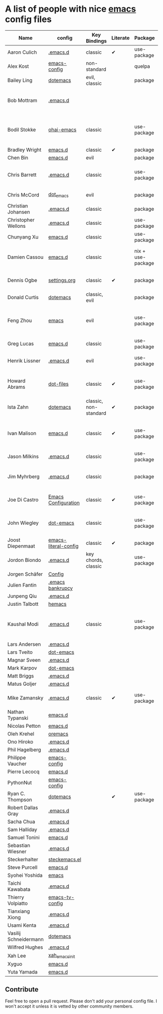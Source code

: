 * A list of people with nice [[https://www.gnu.org/software/emacs/][emacs]] config files

|-----------------------+----------------------+-----------------------+----------+-------------------+---------------+----------+-------------------------------------------------------------|
| Name                  | config               | Key Bindings          | Literate | Package           | Emacs version | Clonable | Highlights                                                  |
|-----------------------+----------------------+-----------------------+----------+-------------------+---------------+----------+-------------------------------------------------------------|
| Aaron Culich          | [[https://github.com/aculich/.emacs.d][.emacs.d]]             | classic               | ✔        | use-package       |           25+ | ✔        | OSX, latex, scala                                           |
| Alex Kost             | [[https://github.com/alezost/emacs-config][emacs-config]]         | non-standard          |          | quelpa            |               | ✔        | multiple systems                                            |
| Bailey Ling           | [[https://github.com/bling/dotemacs][dotemacs]]             | evil, classic         |          | package           |               | ✔        | KISS                                                        |
| Bob Mottram           | [[https://github.com/bashrc/emacs][.emacs.d]]             |                       |          |                   |           24+ | ✔        | GNU Social, rss reading, emms, magit, weather, Tor support  |
| Bodil Stokke          | [[https://github.com/bodil/ohai-emacs][ohai-emacs]]           | classic               |          | use-package       |         24.4+ | ✔        | fashionable look, improved navigation, editing, code style  |
| Bradley Wright        | [[https://github.com/bradwright/emacs.d][emacs.d]]              | classic               | ✔        | package           |               | ✔        | shell & desktop                                             |
| Chen Bin              | [[https://github.com/redguardtoo/emacs.d][emacs.d]]              | evil                  |          | package           |       24.3.1+ | ✔        | robust, windows                                             |
| Chris Barrett         | [[https://github.com/chrisbarrett/.emacs.d][.emacs.d]]             | classic               |          | use-package       |               | ✔        | git subtrees instead of Emacs package manager               |
| Chris McCord          | [[https://github.com/chrismccord/dot_emacs][dot_emacs]]            | evil                  |          | package           |               | ✔        | clone of vim config                                         |
| Christian Johansen    | [[https://github.com/cjohansen/.emacs.d][.emacs.d]]             | classic               |          | package           |         24.4+ | ✔        | mac, inspirational                                          |
| Christopher Wellons   | [[https://github.com/skeeto/.emacs.d][.emacs.d]]             | classic               |          | use-package       |         24.4+ | ✔        | feed, youtube, jekyll                                       |
| Chunyang Xu           | [[https://github.com/xuchunyang/emacs.d][emacs.d]]              | classic               |          | use-package       |           24+ | ✔        | eshell, helm                                                |
| Damien Cassou         | [[https://github.com/DamienCassou/emacs.d][emacs.d]]              | classic               |          | nix + use-package |           25+ | ✔        | nix, multi mail accounts, carddav+caldav, password store    |
| Dennis Ogbe           | [[https://ogbe.net/emacsconfig.html][settings.org]]         | classic               | ✔        | package           |               |          | org blog, matlab, latex, email                              |
| Donald Curtis         | [[https://github.com/milkypostman/dotemacs][dotemacs]]             | classic, evil         |          | package           |               |          | lots of utils                                               |
| Feng Zhou             | [[https://github.com/zweifisch/dotfiles/tree/master/emacs][emacs]]                | evil                  |          | use-package       |               | ✔        | mu4e, org project, urban dictionary, chinese bing dict      |
| Greg Lucas            | [[https://github.com/glucas/emacs.d][emacs.d]]              | classic               |          | use-package       |           25+ | ✔        | buffer management                                           |
| Henrik Lissner        | [[https://github.com/hlissner/.emacs.d][.emacs.d]]             | evil                  |          | use-package       |               | ✔        | programming languages, vim-like environment                 |
| Howard Abrams         | [[https://github.com/howardabrams/dot-files][dot-files]]            | classic               | ✔        | use-package       |               |          | inspirational, programming languages, file management       |
| Ista Zahn             | [[https://github.com/izahn/dotemacs][dotemacs]]             | classic, non-standard | ✔        | package           |               | ✔        | newbie friendly, ide like, for scientists                   |
| Ivan Malison          | [[http://ivanmalison.github.io/dotfiles/][emacs.d]]              | classic               | ✔        | use-package       |            25 | ✔        | term-mode (projectile), org (export), language support      |
| Jason Milkins         | [[https://github.com/ocodo/.emacs.d][.emacs.d]]             | classic               |          | use-package       |           25+ | ✔        | inspirational, lots of goodies                              |
| Jim Myhrberg          | [[https://github.com/jimeh/.emacs.d][.emacs.d]]             | classic               |          | package           |          24.5 | ✔        | programming, fully featured, project navigation             |
| Joe Di Castro         | [[https://github.com/joedicastro/dotfiles/tree/master/emacs/.emacs.d][Emacs Configuration]]  | classic               | ✔        | use-package       |               |          | org, uses even images, hydras, mu4e                         |
| John Wiegley          | [[https://github.com/jwiegley/dot-emacs][dot-emacs]]            | classic               |          | use-package       |               | ✔        | inspirational, fully featured, lots of utils, gnus, modules |
| Joost Diepenmaat      | [[https://github.com/joodie/emacs-literal-config][emacs-literal-config]] | classic               | ✔        | package           |               | ✔        | programming, org-babel                                      |
| Jordon Biondo         | [[https://github.com/jordonbiondo/.emacs.d][.emacs.d]]             | key chords, classic   |          | use-package       |           25+ | ✔        |                                                             |
| Jorgen Schäfer        | [[https://github.com/jorgenschaefer/Config][Config]]               |                       |          |                   |               |          |                                                             |
| Julien Fantin         | [[https://github.com/julienfantin/.emacs.d][.emacs bankrupcy]]     |                       |          |                   |               |          |                                                             |
| Junpeng Qiu           | [[https://github.com/cute-jumper/.emacs.d][.emacs.d]]             |                       |          |                   |               |          |                                                             |
| Justin Talbott        | [[https://github.com/waymondo/hemacs][hemacs]]               |                       |          |                   |               |          |                                                             |
| Kaushal Modi          | [[https://github.com/kaushalmodi/.emacs.d][.emacs.d]]             | classic               |          | use-package       |         24.5+ | [[https://github.com/kaushalmodi/.emacs.d#using-my-emacs-setup][✔]]        | GNU/Linux, Windows, Termux (Android), custom theme.         |
| Lars Andersen         | [[https://github.com/expez/.emacs.d][.emacs.d]]             |                       |          |                   |               |          |                                                             |
| Lars Tveito           | [[https://github.com/larstvei/dot-emacs][dot-emacs]]            |                       |          |                   |               |          |                                                             |
| Magnar Sveen          | [[https://github.com/magnars/.emacs.d][.emacs.d]]             |                       |          |                   |               |          |                                                             |
| Mark Karpov           | [[https://github.com/mrkkrp/dot-emacs][dot-emacs]]            |                       |          |                   |               |          |                                                             |
| Matt Briggs           | [[https://github.com/mbriggs/.emacs.d][.emacs.d]]             |                       |          |                   |               |          |                                                             |
| Matus Goljer          | [[https://github.com/Fuco1/.emacs.d][.emacs.d]]             |                       |          |                   |               |          |                                                             |
| Mike Zamansky         | [[http://github.com/zamansky/using-emacs][.emacs.d]]             | classic               | ✔        | use-package       |           25+ | ✔        | [[http://cestlaz.github.io/stories/emacs][Video series on building and using]]                          |
| Nathan Typanski       | [[https://github.com/nathantypanski/emacs.d][emacs.d]]              |                       |          |                   |               |          |                                                             |
| Nicolas Petton        | [[https://github.com/NicolasPetton/emacs.d][emacs.d]]              |                       |          |                   |               |          |                                                             |
| Oleh Krehel           | [[https://github.com/abo-abo/oremacs][oremacs]]              |                       |          |                   |               |          |                                                             |
| Ono Hiroko            | [[https://github.com/kuanyui/.emacs.d][.emacs.d]]             |                       |          |                   |               |          |                                                             |
| Phil Hagelberg        | [[https://github.com/technomancy/dotfiles/tree/master/.emacs.d][.emacs.d]]             |                       |          |                   |               |          |                                                             |
| Philippe Vaucher      | [[https://github.com/Silex/emacs-config][emacs-config]]         |                       |          |                   |               |          |                                                             |
| Pierre Lecocq         | [[https://github.com/pierre-lecocq/emacs.d][emacs.d]]              |                       |          |                   |               |          |                                                             |
| PythonNut             | [[https://github.com/PythonNut/emacs-config][emacs-config]]         |                       |          |                   |               |          |                                                             |
| Ryan C. Thompson      | [[https://github.com/DarwinAwardWinner/dotemacs][dotemacs]]             |                       | ✔        | use-package       |               | ✔        |                                                             |
| Robert Dallas Gray    | [[https://github.com/rdallasgray/.emacs.d][.emacs.d]]             |                       |          |                   |               |          |                                                             |
| Sacha Chua            | [[https://github.com/sachac/.emacs.d][.emacs.d]]             |                       |          |                   |               |          |                                                             |
| Sam Halliday          | [[https://github.com/fommil/dotfiles/tree/master/.emacs.d][.emacs.d]]             |                       |          |                   |               |          |                                                             |
| Samuel Tonini         | [[https://github.com/tonini/emacs.d][emacs.d]]              |                       |          |                   |               |          |                                                             |
| Sebastian Wiesner     | [[https://github.com/lunaryorn/.emacs.d][.emacs.d]]             |                       |          |                   |               |          |                                                             |
| Steckerhalter         | [[https://github.com/steckerhalter/steckemacs.el][steckemacs.el]]        |                       |          |                   |               |          |                                                             |
| Steve Purcell         | [[https://github.com/purcell/emacs.d][emacs.d]]              |                       |          |                   |               |          |                                                             |
| Syohei Yoshida        | [[https://github.com/syohex/dot_files/tree/master/emacs][emacs]]                |                       |          |                   |               |          |                                                             |
| Taichi Kawabata       | [[https://github.com/kawabata/dotfiles/tree/master/.emacs.d][.emacs.d]]             |                       |          |                   |               |          |                                                             |
| Thierry Volpiatto     | [[https://github.com/thierryvolpiatto/emacs-tv-config][emacs-tv-config]]      |                       |          |                   |               |          |                                                             |
| Tianxiang Xiong       | [[https://github.com/xiongtx/.emacs.d][.emacs.d]]             |                       |          |                   |               |          |                                                             |
| Usami Kenta           | [[https://github.com/zonuexe/dotfiles/tree/master/.emacs.d][.emacs.d]]             |                       |          |                   |               |          |                                                             |
| Vasilij Schneidermann | [[https://github.com/wasamasa/dotemacs][dotemacs]]             |                       |          |                   |               |          |                                                             |
| Wilfred Hughes        | [[https://github.com/Wilfred/.emacs.d][.emacs.d]]             |                       |          |                   |               |          |                                                             |
| Xah Lee               | [[https://github.com/xahlee/xah_emacs_init][xah_emacs_init]]       |                       |          |                   |               |          |                                                             |
| Xyguo                 | [[https://github.com/xyguo/emacs.d][emacs.d]]              |                       |          |                   |               |          |                                                             |
| Yuta Yamada           | [[https://github.com/yuutayamada/emacs.d][emacs.d]]              |                       |          |                   |               |          |                                                             |
|-----------------------+----------------------+-----------------------+----------+-------------------+---------------+----------+-------------------------------------------------------------|

** Contribute
   Feel free to open a pull request.
   Please don't add your personal config file. I won't accept it unless it is vetted by other community members.
